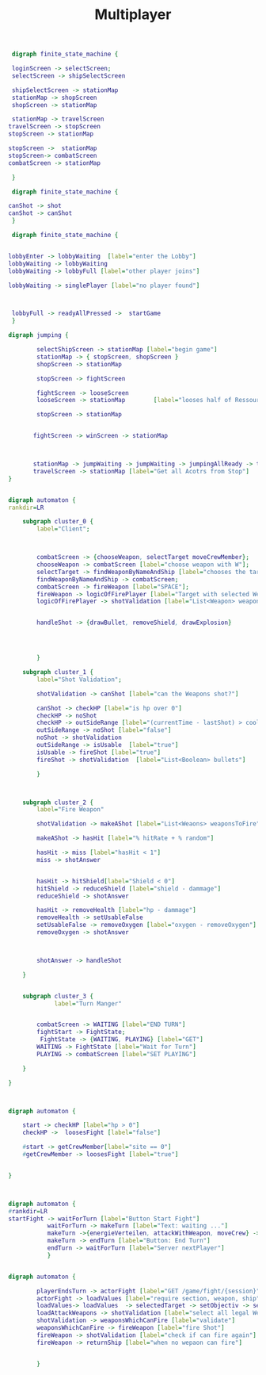 #+TITLE: Multiplayer

#+BEGIN_SRC dot :file multi1.png
 digraph finite_state_machine {

 loginScreen -> selectScreen;
 selectScreen -> shipSelectScreen

 shipSelectScreen -> stationMap
 stationMap -> shopScreen
 shopScreen -> stationMap

 stationMap -> travelScreen
travelScreen -> stopScreen
stopScreen -> stationMap

stopScreen ->  stationMap
stopScreen-> combatScreen
combatScreen -> stationMap

 }
#+END_SRC

#+RESULTS:
[[file:multi1.png]]


#+BEGIN_SRC dot :file multiFight.png
 digraph finite_state_machine {

canShot -> shot
canShot -> canShot
 }
 #+END_SRC

 #+RESULTS:
 [[file:multiFight.png]]




#+BEGIN_SRC dot :file Multiplayer.png
 digraph finite_state_machine {


lobbyEnter -> lobbyWaiting  [label="enter the Lobby"]
lobbyWaiting -> lobbyWaiting
lobbyWaiting -> lobbyFull [label="other player joins"]

lobbyWaiting -> singlePlayer [label="no player found"]



 lobbyFull -> readyAllPressed ->  startGame
 }
 #+END_SRC

 #+RESULTS:
 [[file:Multiplayer.png]]



#+BEGIN_SRC dot :file jumping.png
digraph jumping {

        selectShipScreen -> stationMap [label="begin game"]
        stationMap -> { stopScreen, shopScreen }
        shopScreen -> stationMap

        stopScreen -> fightScreen

        fightScreen -> looseScreen
        looseScreen -> stationMap        [label="looses half of Ressources"]

        stopScreen -> stationMap


       fightScreen -> winScreen -> stationMap



       stationMap -> jumpWaiting -> jumpWaiting -> jumpingAllReady -> travelScreen
       travelScreen -> stationMap [label="Get all Acotrs from Stop"]
}

#+END_SRC

#+RESULTS:
[[file:jumping.png]]



#+BEGIN_SRC dot :file kampf.png

digraph automaton {
rankdir=LR

    subgraph cluster_0 {
        label="Client";



        combatScreen -> {chooseWeapon, selectTarget moveCrewMember};
        chooseWeapon -> combatScreen [label="choose weapon with W"];
        selectTarget -> findWeaponByNameAndShip [label="chooses the target"];
        findWeaponByNameAndShip -> combatScreen;
        combatScreen -> fireWeapon [label="SPACE"];
        fireWeapon -> logicOfFirePlayer [label="Target with selected Weapons"];
        logicOfFirePlayer -> shotValidation [label="List<Weapon> weapons"];


        handleShot -> {drawBullet, removeShield, drawExplosion}




        }

    subgraph cluster_1 {
        label="Shot Validation";

        shotValidation -> canShot [label="can the Weapons shot?"]

        canShot -> checkHP [label="is hp over 0"]
        checkHP -> noShot
        checkHP -> outSideRange [label="(currentTime - lastShot) > coolDow"]
        outSideRange -> noShot [label="false"]
        noShot -> shotValidation
        outSideRange -> isUsable  [label="true"]
        isUsable -> fireShot [label="true"]
        fireShot -> shotValidation  [label="List<Boolean> bullets"]

        }



    subgraph cluster_2 {
        label="Fire Weapon"

        shotValidation -> makeAShot [label="List<Weaons> weaponsToFire"]

        makeAShot -> hasHit [label="% hitRate + % random"]

        hasHit -> miss [label="hasHit < 1"]
        miss -> shotAnswer


        hasHit -> hitShield[label="Shield < 0"]
        hitShield -> reduceShield [label="shield - dammage"]
        reduceShield -> shotAnswer

        hasHit -> removeHealth [label="hp - dammage"]
        removeHealth -> setUsableFalse
        setUsableFalse -> removeOxygen [label="oxygen - removeOxygen"]
        removeOxygen -> shotAnswer



        shotAnswer -> handleShot

    }


    subgraph cluster_3 {
             label="Turn Manger"


        combatScreen -> WAITING [label="END TURN"]
        fightStart -> FightState;
         FightState -> {WAITING, PLAYING} [label="GET"]
        WAITING -> FightState [label="Wait for Turn"]
        PLAYING -> combatScreen [label="SET PLAYING"]

    }

}
#+END_SRC

#+RESULTS:
[[file:kampf.png]]





#+BEGIN_SRC dot :file fightMechanik.png


digraph automaton {

    start -> checkHP [label="hp > 0"]
    checkHP ->  loosesFight [label="false"]

    #start -> getCrewMember[label="site == 0"]
    #getCrewMember -> loosesFight [label="true"]


}



#+END_SRC

#+RESULTS:
[[file:fightMechanik.png]]



#+BEGIN_SRC dot :file kampfRunde.png
digraph automaton {
#rankdir=LR
startFight -> waitForTurn [label="Button Start Fight"]
           waitForTurn -> makeTurn [label="Text: waiting ..."]
           makeTurn ->{energieVerteilen, attackWithWeapon, moveCrew} -> makeTurn
           makeTurn -> endTurn [label="Button: End Turn"]
           endTurn -> waitForTurn [label="Server nextPlayer"]
           }

#+END_SRC

#+RESULTS:
[[file:kampfRunde.png]]



#+BEGIN_SRC dot :file actorFight.png

digraph automaton {

        playerEndsTurn -> actorFight [label="GET /game/fight/{session}"]
        actorFight -> loadValues [label="require section, weapon, ship"]
        loadValues-> loadValues  -> selectedTarget -> setObjectiv -> setObjectiv -> loadAttackWeapons -> loadAttackWeapons
        loadAttackWeapons -> shotValidation [label="select all legal Weapons"]
        shotValidation -> weaponsWhichCanFire [label="validate"]
        weaponsWhichCanFire -> fireWeapon [label="fire Shot"]
        fireWeapon -> shotValidation [label="check if can fire again"]
        fireWeapon -> returnShip [label="when no wepaon can fire"]


        }

#+END_SRC

#+RESULTS:
[[file:actorFight.png]]
